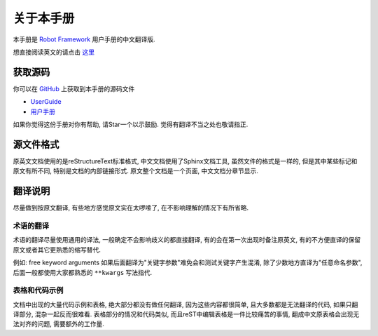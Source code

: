 关于本手册
==========

本手册是 `Robot Framework <http://robotframework.org>`_ 用户手册的中文翻译版.

想直接阅读英文的请点击 `这里 <http://robotframework.org/robotframework/latest/RobotFrameworkUserGuide.html>`_

获取源码
--------

你可以在 `GitHub <https://github.com>`_ 上获取到本手册的源码文件

- `UserGuide <https://github.com/robotframework/robotframework/tree/master/doc/userguide>`_

- `用户手册 <https://github.com/davyyy/robotframework-userguide-cn>`_

如果你觉得这份手册对你有帮助, 请Star一个以示鼓励. 觉得有翻译不当之处也敬请指正.

源文件格式
----------

原英文文档使用的是reStructureText标准格式, 中文文档使用了Sphinx文档工具, 虽然文件的格式是一样的, 但是其中某些标记和原文有所不同, 特别是文档的内部链接形式. 原文整个文档是一个页面, 中文文档分章节显示.

翻译说明
--------

尽量做到按原文翻译, 有些地方感觉原文实在太啰嗦了, 在不影响理解的情况下有所省略.

术语的翻译
^^^^^^^^^^

术语的翻译尽量使用通用的译法, 一般确定不会影响歧义的都直接翻译, 有的会在第一次出现时备注原英文, 有的不方便直译的保留原文或者其它更熟悉的缩写替代.

例如: free keyword arguments 如果后面翻译为"关键字参数"难免会和测试关键字产生混淆, 除了少数地方直译为"任意命名参数", 后面一般都使用大家都熟悉的 ``**kwargs`` 写法指代.


表格和代码示例
^^^^^^^^^^^^^^

文档中出现的大量代码示例和表格, 绝大部分都没有做任何翻译, 因为这些内容都很简单, 且大多数都是无法翻译的代码, 如果只翻译部分, 混杂一起反而很难看. 
表格部分的情况和代码类似, 而且reST中编辑表格是一件比较痛苦的事情, 翻成中文原表格会出现无法对齐的问题, 需要额外的工作量. 
